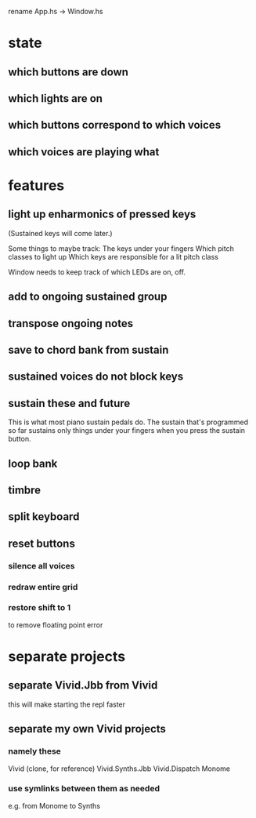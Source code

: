 rename App.hs -> Window.hs
* state
** which buttons are down
** which lights are on
** which buttons correspond to which voices
** which voices are playing what
* features
** light up enharmonics of pressed keys
(Sustained keys will come later.)

Some things to maybe track:
  The keys under your fingers
  Which pitch classes to light up
  Which keys are responsible for a lit pitch class

Window needs to keep track of which LEDs are on, off.
** add to ongoing sustained group
** transpose ongoing notes
** save to chord bank from sustain
** sustained voices do not block keys
** sustain these and future
This is what most piano sustain pedals do.
The sustain that's programmed so far sustains only things under your fingers when you press the sustain button.
** loop bank
** timbre
** split keyboard
** reset buttons
*** silence all voices
*** redraw entire grid
*** restore shift to 1
to remove floating point error
* separate projects
** separate Vivid.Jbb from Vivid
 this will make starting the repl faster
** separate my own Vivid projects
*** namely these
Vivid (clone, for reference)
Vivid.Synths.Jbb
Vivid.Dispatch
Monome
*** use symlinks between them as needed
e.g. from Monome to Synths
